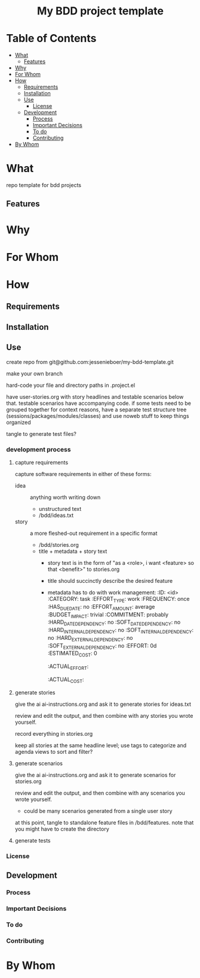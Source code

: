 #+html:<h1 align="center">My BDD project template</h1>
* Table of Contents
- [[#what][What]]
  - [[#features][Features]]
- [[#why][Why]]
- [[#for-whom][For Whom]]
- [[#how][How]]
  - [[#requirements][Requirements]]
  - [[#installation][Installation]]
  - [[#use][Use]]
    - [[#license][License]]
  - [[#development][Development]]
    - [[#process][Process]]
    - [[#important-decisions][Important Decisions]]
    - [[#to-do][To do]]
    - [[#contributing][Contributing]]
- [[#by-whom][By Whom]]

* What
repo template for bdd projects
** Features
* Why
* For Whom
* How
** Requirements
** Installation
** Use
create repo from git@github.com:jessenieboer/my-bdd-template.git

make your own branch

hard-code your file and directory paths in .project.el

have user-stories.org with story headlines and testable scenarios below that. testable scenarios have accompanying code. if some tests need to be grouped together for context reasons, have a separate test structure tree (sessions/packages/modules/classes) and use noweb stuff to keep things organized

tangle to generate test files?
*** development process
**** capture requirements
capture software requirements in either of these forms:
- idea :: anything worth writing down
  - unstructured text 
  - /bdd/ideas.txt
- story :: a more fleshed-out requirement in a specific format
  - /bdd/stories.org
  - title + metadata + story text
    - story text is in the form of "as a <role>, i want <feature> so that <benefit>" to stories.org
    - title should succinctly describe the desired feature
    - metadata has to do with work management:
      :ID: <id>
      :CATEGORY: task
      :EFFORT_TYPE: work
      :FREQUENCY: once
      :HAS_DUE_DATE: no
      :EFFORT_AMOUNT: average
      :BUDGET_IMPACT: trivial
      :COMMITMENT: probably
      :HARD_DATE_DEPENDENCY: no
      :SOFT_DATE_DEPENDENCY: no
      :HARD_INTERNAL_DEPENDENCY: no
      :SOFT_INTERNAL_DEPENDENCY: no
      :HARD_EXTERNAL_DEPENDENCY: no
      :SOFT_EXTERNAL_DEPENDENCY: no
      :EFFORT: 0d
      :ESTIMATED_COST: 0
      :ACTUAL_EFFORT: 
      :ACTUAL_COST: 
**** generate stories
give the ai ai-instructions.org and ask it to generate stories for ideas.txt

review and edit the output, and then combine with any stories you wrote yourself.

record everything in stories.org

keep all stories at the same headline level; use tags to categorize and agenda views to sort and filter?

**** generate scenarios
give the ai ai-instructions.org and ask it to generate scenarios for stories.org

review and edit the output, and then combine with any scenarios you wrote yourself.
- could be many scenarios generated from a single user story

at this point, tangle to standalone feature files in /bdd/features. note that you might have to create the directory

**** generate tests

*** License
** Development
*** Process
*** Important Decisions
*** To do
*** Contributing
* By Whom
